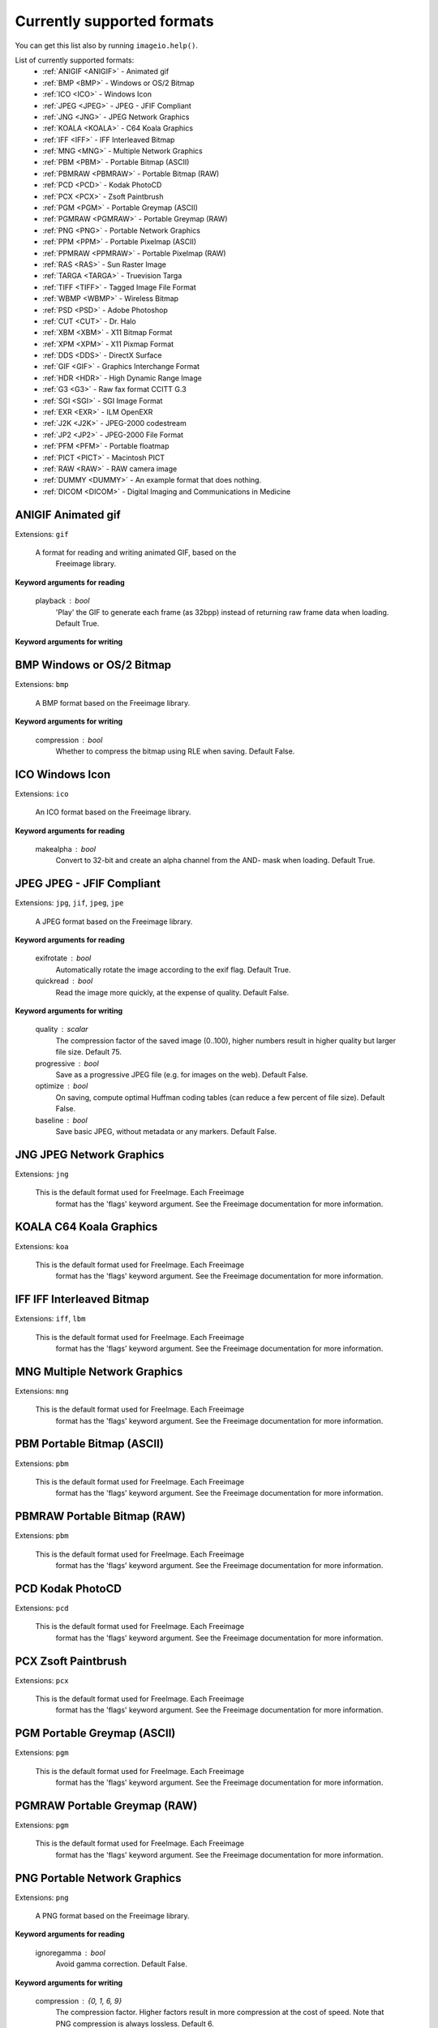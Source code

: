 ---------------------------
Currently supported formats
---------------------------

You can get this list also by running ``imageio.help()``.

.. insertdocs start:: imageio._format_docs


List of currently supported formats:
  * :ref:`ANIGIF <ANIGIF>` - Animated gif
  * :ref:`BMP <BMP>` - Windows or OS/2 Bitmap
  * :ref:`ICO <ICO>` - Windows Icon
  * :ref:`JPEG <JPEG>` - JPEG - JFIF Compliant
  * :ref:`JNG <JNG>` - JPEG Network Graphics
  * :ref:`KOALA <KOALA>` - C64 Koala Graphics
  * :ref:`IFF <IFF>` - IFF Interleaved Bitmap
  * :ref:`MNG <MNG>` - Multiple Network Graphics
  * :ref:`PBM <PBM>` - Portable Bitmap (ASCII)
  * :ref:`PBMRAW <PBMRAW>` - Portable Bitmap (RAW)
  * :ref:`PCD <PCD>` - Kodak PhotoCD
  * :ref:`PCX <PCX>` - Zsoft Paintbrush
  * :ref:`PGM <PGM>` - Portable Greymap (ASCII)
  * :ref:`PGMRAW <PGMRAW>` - Portable Greymap (RAW)
  * :ref:`PNG <PNG>` - Portable Network Graphics
  * :ref:`PPM <PPM>` - Portable Pixelmap (ASCII)
  * :ref:`PPMRAW <PPMRAW>` - Portable Pixelmap (RAW)
  * :ref:`RAS <RAS>` - Sun Raster Image
  * :ref:`TARGA <TARGA>` - Truevision Targa
  * :ref:`TIFF <TIFF>` - Tagged Image File Format
  * :ref:`WBMP <WBMP>` - Wireless Bitmap
  * :ref:`PSD <PSD>` - Adobe Photoshop
  * :ref:`CUT <CUT>` - Dr. Halo
  * :ref:`XBM <XBM>` - X11 Bitmap Format
  * :ref:`XPM <XPM>` - X11 Pixmap Format
  * :ref:`DDS <DDS>` - DirectX Surface
  * :ref:`GIF <GIF>` - Graphics Interchange Format
  * :ref:`HDR <HDR>` - High Dynamic Range Image
  * :ref:`G3 <G3>` - Raw fax format CCITT G.3
  * :ref:`SGI <SGI>` - SGI Image Format
  * :ref:`EXR <EXR>` - ILM OpenEXR
  * :ref:`J2K <J2K>` - JPEG-2000 codestream
  * :ref:`JP2 <JP2>` - JPEG-2000 File Format
  * :ref:`PFM <PFM>` - Portable floatmap
  * :ref:`PICT <PICT>` - Macintosh PICT
  * :ref:`RAW <RAW>` - RAW camera image
  * :ref:`DUMMY <DUMMY>` - An example format that does nothing.
  * :ref:`DICOM <DICOM>` - Digital Imaging and Communications in Medicine

.. _ANIGIF:

ANIGIF Animated gif
^^^^^^^^^^^^^^^^^^^

Extensions: ``gif``

 A format for reading and writing animated GIF, based on the
    Freeimage library.
    
**Keyword arguments for reading**


    playback : bool
        'Play' the GIF to generate each frame (as 32bpp) instead of
        returning raw frame data when loading. Default True.
    
**Keyword arguments for writing**


    
    

.. _BMP:

BMP Windows or OS/2 Bitmap
^^^^^^^^^^^^^^^^^^^^^^^^^^

Extensions: ``bmp``

 A BMP format based on the Freeimage library.
        
**Keyword arguments for writing**


    compression : bool
        Whether to compress the bitmap using RLE when saving. Default False.
    
    

.. _ICO:

ICO Windows Icon
^^^^^^^^^^^^^^^^

Extensions: ``ico``

 An ICO format based on the Freeimage library.
    
**Keyword arguments for reading**


    makealpha : bool
        Convert to 32-bit and create an alpha channel from the AND-
        mask when loading. Default True.
    
    

.. _JPEG:

JPEG JPEG - JFIF Compliant
^^^^^^^^^^^^^^^^^^^^^^^^^^

Extensions: ``jpg``, ``jif``, ``jpeg``, ``jpe``

 A JPEG format based on the Freeimage library.
    
**Keyword arguments for reading**


    exifrotate : bool
        Automatically rotate the image according to the exif flag. Default True.
    quickread : bool
        Read the image more quickly, at the expense of quality. Default False.
    
**Keyword arguments for writing**


    quality : scalar
        The compression factor of the saved image (0..100), higher
        numbers result in higher quality but larger file size. Default 75.
    progressive : bool
        Save as a progressive JPEG file (e.g. for images on the web).
        Default False.
    optimize : bool
        On saving, compute optimal Huffman coding tables (can reduce a
        few percent of file size). Default False.
    baseline : bool
        Save basic JPEG, without metadata or any markers. Default False.
    
    

.. _JNG:

JNG JPEG Network Graphics
^^^^^^^^^^^^^^^^^^^^^^^^^

Extensions: ``jng``

 This is the default format used for FreeImage. Each Freeimage
    format has the 'flags' keyword argument. See the Freeimage
    documentation for more information.
    

.. _KOALA:

KOALA C64 Koala Graphics
^^^^^^^^^^^^^^^^^^^^^^^^

Extensions: ``koa``

 This is the default format used for FreeImage. Each Freeimage
    format has the 'flags' keyword argument. See the Freeimage
    documentation for more information.
    

.. _IFF:

IFF IFF Interleaved Bitmap
^^^^^^^^^^^^^^^^^^^^^^^^^^

Extensions: ``iff``, ``lbm``

 This is the default format used for FreeImage. Each Freeimage
    format has the 'flags' keyword argument. See the Freeimage
    documentation for more information.
    

.. _MNG:

MNG Multiple Network Graphics
^^^^^^^^^^^^^^^^^^^^^^^^^^^^^

Extensions: ``mng``

 This is the default format used for FreeImage. Each Freeimage
    format has the 'flags' keyword argument. See the Freeimage
    documentation for more information.
    

.. _PBM:

PBM Portable Bitmap (ASCII)
^^^^^^^^^^^^^^^^^^^^^^^^^^^

Extensions: ``pbm``

 This is the default format used for FreeImage. Each Freeimage
    format has the 'flags' keyword argument. See the Freeimage
    documentation for more information.
    

.. _PBMRAW:

PBMRAW Portable Bitmap (RAW)
^^^^^^^^^^^^^^^^^^^^^^^^^^^^

Extensions: ``pbm``

 This is the default format used for FreeImage. Each Freeimage
    format has the 'flags' keyword argument. See the Freeimage
    documentation for more information.
    

.. _PCD:

PCD Kodak PhotoCD
^^^^^^^^^^^^^^^^^

Extensions: ``pcd``

 This is the default format used for FreeImage. Each Freeimage
    format has the 'flags' keyword argument. See the Freeimage
    documentation for more information.
    

.. _PCX:

PCX Zsoft Paintbrush
^^^^^^^^^^^^^^^^^^^^

Extensions: ``pcx``

 This is the default format used for FreeImage. Each Freeimage
    format has the 'flags' keyword argument. See the Freeimage
    documentation for more information.
    

.. _PGM:

PGM Portable Greymap (ASCII)
^^^^^^^^^^^^^^^^^^^^^^^^^^^^

Extensions: ``pgm``

 This is the default format used for FreeImage. Each Freeimage
    format has the 'flags' keyword argument. See the Freeimage
    documentation for more information.
    

.. _PGMRAW:

PGMRAW Portable Greymap (RAW)
^^^^^^^^^^^^^^^^^^^^^^^^^^^^^

Extensions: ``pgm``

 This is the default format used for FreeImage. Each Freeimage
    format has the 'flags' keyword argument. See the Freeimage
    documentation for more information.
    

.. _PNG:

PNG Portable Network Graphics
^^^^^^^^^^^^^^^^^^^^^^^^^^^^^

Extensions: ``png``

 A PNG format based on the Freeimage library.
    
**Keyword arguments for reading**


    ignoregamma : bool
        Avoid gamma correction. Default False.
    
**Keyword arguments for writing**


    compression : {0, 1, 6, 9}
        The compression factor. Higher factors result in more
        compression at the cost of speed. Note that PNG compression is
        always lossless. Default 6.
    interlaced : bool
        Save using Adam7 interlacing. Default False.
    
    

.. _PPM:

PPM Portable Pixelmap (ASCII)
^^^^^^^^^^^^^^^^^^^^^^^^^^^^^

Extensions: ``ppm``

 This is the default format used for FreeImage. Each Freeimage
    format has the 'flags' keyword argument. See the Freeimage
    documentation for more information.
    

.. _PPMRAW:

PPMRAW Portable Pixelmap (RAW)
^^^^^^^^^^^^^^^^^^^^^^^^^^^^^^

Extensions: ``ppm``

 This is the default format used for FreeImage. Each Freeimage
    format has the 'flags' keyword argument. See the Freeimage
    documentation for more information.
    

.. _RAS:

RAS Sun Raster Image
^^^^^^^^^^^^^^^^^^^^

Extensions: ``ras``

 This is the default format used for FreeImage. Each Freeimage
    format has the 'flags' keyword argument. See the Freeimage
    documentation for more information.
    

.. _TARGA:

TARGA Truevision Targa
^^^^^^^^^^^^^^^^^^^^^^

Extensions: ``tga``, ``targa``

 This is the default format used for FreeImage. Each Freeimage
    format has the 'flags' keyword argument. See the Freeimage
    documentation for more information.
    

.. _TIFF:

TIFF Tagged Image File Format
^^^^^^^^^^^^^^^^^^^^^^^^^^^^^

Extensions: ``tif``, ``tiff``

 This is the default format used for FreeImage. Each Freeimage
    format has the 'flags' keyword argument. See the Freeimage
    documentation for more information.
    

.. _WBMP:

WBMP Wireless Bitmap
^^^^^^^^^^^^^^^^^^^^

Extensions: ``wap``, ``wbmp``, ``wbm``

 This is the default format used for FreeImage. Each Freeimage
    format has the 'flags' keyword argument. See the Freeimage
    documentation for more information.
    

.. _PSD:

PSD Adobe Photoshop
^^^^^^^^^^^^^^^^^^^

Extensions: ``psd``

 This is the default format used for FreeImage. Each Freeimage
    format has the 'flags' keyword argument. See the Freeimage
    documentation for more information.
    

.. _CUT:

CUT Dr. Halo
^^^^^^^^^^^^

Extensions: ``cut``

 This is the default format used for FreeImage. Each Freeimage
    format has the 'flags' keyword argument. See the Freeimage
    documentation for more information.
    

.. _XBM:

XBM X11 Bitmap Format
^^^^^^^^^^^^^^^^^^^^^

Extensions: ``xbm``

 This is the default format used for FreeImage. Each Freeimage
    format has the 'flags' keyword argument. See the Freeimage
    documentation for more information.
    

.. _XPM:

XPM X11 Pixmap Format
^^^^^^^^^^^^^^^^^^^^^

Extensions: ``xpm``

 This is the default format used for FreeImage. Each Freeimage
    format has the 'flags' keyword argument. See the Freeimage
    documentation for more information.
    

.. _DDS:

DDS DirectX Surface
^^^^^^^^^^^^^^^^^^^

Extensions: ``dds``

 This is the default format used for FreeImage. Each Freeimage
    format has the 'flags' keyword argument. See the Freeimage
    documentation for more information.
    

.. _GIF:

GIF Graphics Interchange Format
^^^^^^^^^^^^^^^^^^^^^^^^^^^^^^^

Extensions: ``gif``

 A GIF format based on the Freeimage library.
    
**Keyword arguments for reading**


    playback : bool
        'Play' the GIF to generate each frame (as 32bpp) instead of
        returning raw frame data when loading. Default True.

    

.. _HDR:

HDR High Dynamic Range Image
^^^^^^^^^^^^^^^^^^^^^^^^^^^^

Extensions: ``hdr``

 This is the default format used for FreeImage. Each Freeimage
    format has the 'flags' keyword argument. See the Freeimage
    documentation for more information.
    

.. _G3:

G3 Raw fax format CCITT G.3
^^^^^^^^^^^^^^^^^^^^^^^^^^^

Extensions: ``g3``

 This is the default format used for FreeImage. Each Freeimage
    format has the 'flags' keyword argument. See the Freeimage
    documentation for more information.
    

.. _SGI:

SGI SGI Image Format
^^^^^^^^^^^^^^^^^^^^

Extensions: ``sgi``

 This is the default format used for FreeImage. Each Freeimage
    format has the 'flags' keyword argument. See the Freeimage
    documentation for more information.
    

.. _EXR:

EXR ILM OpenEXR
^^^^^^^^^^^^^^^

Extensions: ``exr``

 This is the default format used for FreeImage. Each Freeimage
    format has the 'flags' keyword argument. See the Freeimage
    documentation for more information.
    

.. _J2K:

J2K JPEG-2000 codestream
^^^^^^^^^^^^^^^^^^^^^^^^

Extensions: ``j2k``, ``j2c``

 This is the default format used for FreeImage. Each Freeimage
    format has the 'flags' keyword argument. See the Freeimage
    documentation for more information.
    

.. _JP2:

JP2 JPEG-2000 File Format
^^^^^^^^^^^^^^^^^^^^^^^^^

Extensions: ``jp2``

 This is the default format used for FreeImage. Each Freeimage
    format has the 'flags' keyword argument. See the Freeimage
    documentation for more information.
    

.. _PFM:

PFM Portable floatmap
^^^^^^^^^^^^^^^^^^^^^

Extensions: ``pfm``

 This is the default format used for FreeImage. Each Freeimage
    format has the 'flags' keyword argument. See the Freeimage
    documentation for more information.
    

.. _PICT:

PICT Macintosh PICT
^^^^^^^^^^^^^^^^^^^

Extensions: ``pct``, ``pict``, ``pic``

 This is the default format used for FreeImage. Each Freeimage
    format has the 'flags' keyword argument. See the Freeimage
    documentation for more information.
    

.. _RAW:

RAW RAW camera image
^^^^^^^^^^^^^^^^^^^^

Extensions: ``3fr``, ``arw``, ``bay``, ``bmq``, ``cap``, ``cine``, ``cr2``, ``crw``, ``cs1``, ``dc2``, ``dcr``, ``drf``, ``dsc``, ``dng``, ``erf``, ``fff``, ``ia``, ``iiq``, ``k25``, ``kc2``, ``kdc``, ``mdc``, ``mef``, ``mos``, ``mrw``, ``nef``, ``nrw``, ``orf``, ``pef``, ``ptx``, ``pxn``, ``qtk``, ``raf``, ``raw``, ``rdc``, ``rw2``, ``rwl``, ``rwz``, ``sr2``, ``srf``, ``sti``

 This is the default format used for FreeImage. Each Freeimage
    format has the 'flags' keyword argument. See the Freeimage
    documentation for more information.
    

.. _DUMMY:

DUMMY An example format that does nothing.
^^^^^^^^^^^^^^^^^^^^^^^^^^^^^^^^^^^^^^^^^^

Extensions: None

 The dummy format is an example format that does nothing.
    It will never indicate that it can read or save a file. When
    explicitly asked to read, it will simply read the bytes. When 
    explicitly asked to save, it will raise an error.
    

.. _DICOM:

DICOM Digital Imaging and Communications in Medicine
^^^^^^^^^^^^^^^^^^^^^^^^^^^^^^^^^^^^^^^^^^^^^^^^^^^^

Extensions: ``dcm``, ``ct``, ``mri``

 A format for reading DICOM images: a common format used to store
    medical image data, such as X-ray, CT and MRI.
    
**Keyword arguments for reading**


    progress : {True, False, BaseProgressIndicator}
        Whether to show progress when reading from multiple files.
        Default True. By passing an object that inherits from
        BaseProgressIndicator, the way in which progress is reported
        can be costumized.
    
    

.. insertdocs end::
